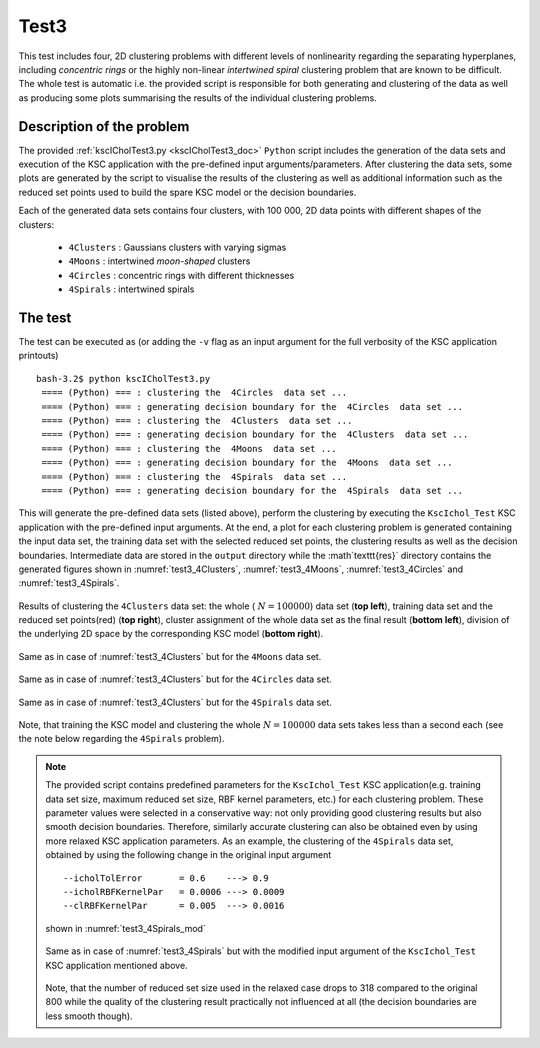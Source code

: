 

.. _sec_test3:

Test3
=======

This test includes four, 2D clustering problems with different levels of 
nonlinearity regarding the separating hyperplanes, including 
*concentric rings* or the highly non-linear *intertwined spiral* clustering 
problem that are known to be difficult. The whole test is automatic i.e. the 
provided script is responsible for both generating and clustering of the data 
as well as producing some plots summarising the results of the individual 
clustering problems.


Description of the problem
-----------------------------

The provided :ref:`kscICholTest3.py <kscICholTest3_doc>`
:math:`\texttt{Python}` script includes the generation of the data sets and 
execution of the KSC application with the pre-defined input arguments/parameters.
After clustering the data sets, some plots are generated by the script 
to visualise the results of the clustering as well as additional information 
such as the reduced set points used to build the spare KSC model or the 
decision boundaries.

Each of the generated data sets contains four clusters, with 100 000, 2D data 
points with different shapes of the clusters:

 - :math:`\texttt{4Clusters}` : Gaussians clusters with varying sigmas
 - :math:`\texttt{4Moons}`    : intertwined *moon-shaped* clusters
 - :math:`\texttt{4Circles}`  : concentric rings with different thicknesses 
 - :math:`\texttt{4Spirals}`  : intertwined spirals 


The test
---------

The test can be executed as (or adding the :math:`\texttt{-v}` flag as an input 
argument for the full verbosity of the KSC application printouts) ::

  bash-3.2$ python kscICholTest3.py
   ==== (Python) === : clustering the  4Circles  data set ...
   ==== (Python) === : generating decision boundary for the  4Circles  data set ...
   ==== (Python) === : clustering the  4Clusters  data set ...
   ==== (Python) === : generating decision boundary for the  4Clusters  data set ...
   ==== (Python) === : clustering the  4Moons  data set ...
   ==== (Python) === : generating decision boundary for the  4Moons  data set ...
   ==== (Python) === : clustering the  4Spirals  data set ...
   ==== (Python) === : generating decision boundary for the  4Spirals  data set ...

     
This will generate the pre-defined data sets (listed above), perform the clustering 
by executing the :math:`\texttt{KscIchol}\_\texttt{Test}` KSC application with 
the pre-defined input arguments. At the end, a plot for each clustering problem 
is generated containing the input data set, the training data set with the 
selected reduced set points, the clustering results as well as the decision 
boundaries. Intermediate data are 
stored in the :math:`\texttt{output}` directory while the :math`\texttt{res}` 
directory contains the generated figures shown in :numref:`test3_4Clusters`, 
:numref:`test3_4Moons`, :numref:`test3_4Circles` and :numref:`test3_4Spirals`.

.. figure::   figs/fig_4Clusters.png
   :scale:    40 %
   :figclass: align-center
   :name:     test3_4Clusters   
   
   Results of clustering the :math:`\texttt{4Clusters}` data set: the whole (
   :math:`N = 100 000`) data set (**top left**), training data set and the 
   reduced set points(red) (**top right**), cluster assignment of the whole data set 
   as the final result (**bottom left**), division of the underlying 2D space by 
   the corresponding KSC model (**bottom right**).

.. figure::   figs/fig_4Moons.png
   :scale:    40 %
   :figclass: align-center
   :name:     test3_4Moons        
   
   Same as in case of :numref:`test3_4Clusters` but for the :math:`\texttt{4Moons}` data set.

.. figure::   figs/fig_4Circles.png
   :scale:    40 %
   :figclass: align-center
   :name:     test3_4Circles        

   Same as in case of :numref:`test3_4Clusters` but for the :math:`\texttt{4Circles}` data set.

.. figure::   figs/fig_4Spirals.png
   :scale:    40 %
   :figclass: align-center
   :name:     test3_4Spirals   

   Same as in case of :numref:`test3_4Clusters` but for the :math:`\texttt{4Spirals}` data set.

Note, that training the KSC model and clustering the whole :math:`N = 100 000` 
data sets takes less than a second each (see the note below regarding the 
:math:`\texttt{4Spirals}` problem). 

.. note:: The provided script contains predefined parameters for the 
   :math:`\texttt{KscIchol}\_\texttt{Test}` KSC application(e.g. training data 
   set size, maximum reduced set size, RBF kernel parameters, etc.) for each 
   clustering problem. These parameter values were selected in a conservative 
   way: not only providing good clustering results but also smooth decision 
   boundaries. Therefore, similarly accurate clustering can also be obtained even 
   by using more relaxed KSC application parameters. As an example, the clustering 
   of the :math:`\texttt{4Spirals}` data set, obtained by using the following 
   change in the original input argument :: 
   
     --icholTolError       = 0.6    ---> 0.9
     --icholRBFKernelPar   = 0.0006 ---> 0.0009 
     --clRBFKernelPar      = 0.005  ---> 0.0016

   shown in :numref:`test3_4Spirals_mod`

   .. figure::   figs/fig_4Spirals_mod.png
      :scale:    30 %
      :figclass: align-center
      :name:     test3_4Spirals_mod   

      Same as in case of :numref:`test3_4Spirals` but with the modified input 
      argument of the :math:`\texttt{KscIchol}\_\texttt{Test}` KSC application 
      mentioned above. 
   
   Note, that the number of reduced set size used in the relaxed case drops to 
   318 compared to the original 800 while the quality of the clustering result
   practically not influenced at all (the decision boundaries are less smooth 
   though). 

